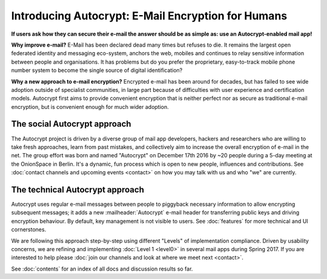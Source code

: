 Introducing Autocrypt: E-Mail Encryption for Humans
===================================================

**If users ask how they can secure their e-mail the answer
should be as simple as: use an Autocrypt-enabled mail app!**

**Why improve e-mail?** E-Mail has been declared dead many times but
refuses to die. It remains the largest open federated identity and
messaging eco-system, anchors the web, mobiles and continues to relay
sensitive information between people and organisations. It has
problems but do you prefer the proprietary, easy-to-track mobile phone
number system to become the single source of digital identification?

**Why a new approach to e-mail encryption?**  Encrypted e-mail has been
around for decades, but has failed to see wide adoption outside of
specialist communities, in large part because of difficulties with user
experience and certification models.  Autocrypt first aims to provide
convenient encryption that is neither perfect nor as secure as
traditional e-mail encryption, but is convenient enough for
much wider adoption.

The social Autocrypt approach
------------------------------

The Autocrypt project is driven by a diverse group of mail app developers,
hackers and researchers who are willing to take fresh approaches, learn from
past mistakes, and collectively aim to increase the overall encryption
of e-mail in the net.  The group effort was born and named "Autocrypt"
on December 17th 2016 by ~20 people during a 5-day meeting at the
OnionSpace in Berlin. It's a dynamic, fun process which is open to
new people, influences and contributions.  See :doc:`contact channels
and upcoming events <contact>` on how you may talk with us and who
"we" are currently.


The technical Autocrypt approach
--------------------------------------

Autocrypt uses regular e-mail messages between people to piggyback
necessary information to allow encrypting subsequent messages; it adds
a new :mailheader:`Autocrypt` e-mail header for transferring public
keys and driving encryption behaviour. By default, key management is
not visible to users. See :doc:`features` for more technical and UI
cornerstones.

We are following this approach step-by-step using different "Levels"
of implementation compliance.  Driven by usability concerns, we are
refining and implementing :doc:`Level 1 <level0>` in several mail apps
during Spring 2017.  If you are interested to help please :doc:`join our
channels and look at where we meet next <contact>`.

See :doc:`contents` for an index of all docs and discussion results so far.
